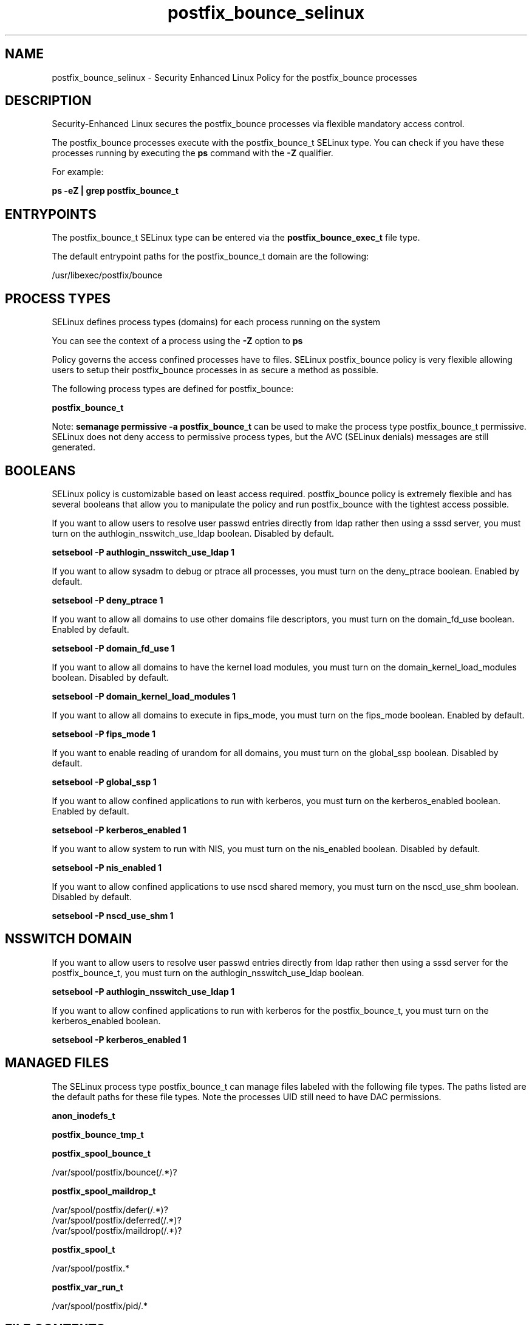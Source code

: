 .TH  "postfix_bounce_selinux"  "8"  "13-01-16" "postfix_bounce" "SELinux Policy documentation for postfix_bounce"
.SH "NAME"
postfix_bounce_selinux \- Security Enhanced Linux Policy for the postfix_bounce processes
.SH "DESCRIPTION"

Security-Enhanced Linux secures the postfix_bounce processes via flexible mandatory access control.

The postfix_bounce processes execute with the postfix_bounce_t SELinux type. You can check if you have these processes running by executing the \fBps\fP command with the \fB\-Z\fP qualifier.

For example:

.B ps -eZ | grep postfix_bounce_t


.SH "ENTRYPOINTS"

The postfix_bounce_t SELinux type can be entered via the \fBpostfix_bounce_exec_t\fP file type.

The default entrypoint paths for the postfix_bounce_t domain are the following:

/usr/libexec/postfix/bounce
.SH PROCESS TYPES
SELinux defines process types (domains) for each process running on the system
.PP
You can see the context of a process using the \fB\-Z\fP option to \fBps\bP
.PP
Policy governs the access confined processes have to files.
SELinux postfix_bounce policy is very flexible allowing users to setup their postfix_bounce processes in as secure a method as possible.
.PP
The following process types are defined for postfix_bounce:

.EX
.B postfix_bounce_t
.EE
.PP
Note:
.B semanage permissive -a postfix_bounce_t
can be used to make the process type postfix_bounce_t permissive. SELinux does not deny access to permissive process types, but the AVC (SELinux denials) messages are still generated.

.SH BOOLEANS
SELinux policy is customizable based on least access required.  postfix_bounce policy is extremely flexible and has several booleans that allow you to manipulate the policy and run postfix_bounce with the tightest access possible.


.PP
If you want to allow users to resolve user passwd entries directly from ldap rather then using a sssd server, you must turn on the authlogin_nsswitch_use_ldap boolean. Disabled by default.

.EX
.B setsebool -P authlogin_nsswitch_use_ldap 1

.EE

.PP
If you want to allow sysadm to debug or ptrace all processes, you must turn on the deny_ptrace boolean. Enabled by default.

.EX
.B setsebool -P deny_ptrace 1

.EE

.PP
If you want to allow all domains to use other domains file descriptors, you must turn on the domain_fd_use boolean. Enabled by default.

.EX
.B setsebool -P domain_fd_use 1

.EE

.PP
If you want to allow all domains to have the kernel load modules, you must turn on the domain_kernel_load_modules boolean. Disabled by default.

.EX
.B setsebool -P domain_kernel_load_modules 1

.EE

.PP
If you want to allow all domains to execute in fips_mode, you must turn on the fips_mode boolean. Enabled by default.

.EX
.B setsebool -P fips_mode 1

.EE

.PP
If you want to enable reading of urandom for all domains, you must turn on the global_ssp boolean. Disabled by default.

.EX
.B setsebool -P global_ssp 1

.EE

.PP
If you want to allow confined applications to run with kerberos, you must turn on the kerberos_enabled boolean. Enabled by default.

.EX
.B setsebool -P kerberos_enabled 1

.EE

.PP
If you want to allow system to run with NIS, you must turn on the nis_enabled boolean. Disabled by default.

.EX
.B setsebool -P nis_enabled 1

.EE

.PP
If you want to allow confined applications to use nscd shared memory, you must turn on the nscd_use_shm boolean. Disabled by default.

.EX
.B setsebool -P nscd_use_shm 1

.EE

.SH NSSWITCH DOMAIN

.PP
If you want to allow users to resolve user passwd entries directly from ldap rather then using a sssd server for the postfix_bounce_t, you must turn on the authlogin_nsswitch_use_ldap boolean.

.EX
.B setsebool -P authlogin_nsswitch_use_ldap 1
.EE

.PP
If you want to allow confined applications to run with kerberos for the postfix_bounce_t, you must turn on the kerberos_enabled boolean.

.EX
.B setsebool -P kerberos_enabled 1
.EE

.SH "MANAGED FILES"

The SELinux process type postfix_bounce_t can manage files labeled with the following file types.  The paths listed are the default paths for these file types.  Note the processes UID still need to have DAC permissions.

.br
.B anon_inodefs_t


.br
.B postfix_bounce_tmp_t


.br
.B postfix_spool_bounce_t

	/var/spool/postfix/bounce(/.*)?
.br

.br
.B postfix_spool_maildrop_t

	/var/spool/postfix/defer(/.*)?
.br
	/var/spool/postfix/deferred(/.*)?
.br
	/var/spool/postfix/maildrop(/.*)?
.br

.br
.B postfix_spool_t

	/var/spool/postfix.*
.br

.br
.B postfix_var_run_t

	/var/spool/postfix/pid/.*
.br

.SH FILE CONTEXTS
SELinux requires files to have an extended attribute to define the file type.
.PP
You can see the context of a file using the \fB\-Z\fP option to \fBls\bP
.PP
Policy governs the access confined processes have to these files.
SELinux postfix_bounce policy is very flexible allowing users to setup their postfix_bounce processes in as secure a method as possible.
.PP

.PP
.B STANDARD FILE CONTEXT

SELinux defines the file context types for the postfix_bounce, if you wanted to
store files with these types in a diffent paths, you need to execute the semanage command to sepecify alternate labeling and then use restorecon to put the labels on disk.

.B semanage fcontext -a -t postfix_bounce_exec_t '/srv/postfix_bounce/content(/.*)?'
.br
.B restorecon -R -v /srv/mypostfix_bounce_content

Note: SELinux often uses regular expressions to specify labels that match multiple files.

.I The following file types are defined for postfix_bounce:


.EX
.PP
.B postfix_bounce_exec_t
.EE

- Set files with the postfix_bounce_exec_t type, if you want to transition an executable to the postfix_bounce_t domain.


.EX
.PP
.B postfix_bounce_tmp_t
.EE

- Set files with the postfix_bounce_tmp_t type, if you want to store postfix bounce temporary files in the /tmp directories.


.PP
Note: File context can be temporarily modified with the chcon command.  If you want to permanently change the file context you need to use the
.B semanage fcontext
command.  This will modify the SELinux labeling database.  You will need to use
.B restorecon
to apply the labels.

.SH "COMMANDS"
.B semanage fcontext
can also be used to manipulate default file context mappings.
.PP
.B semanage permissive
can also be used to manipulate whether or not a process type is permissive.
.PP
.B semanage module
can also be used to enable/disable/install/remove policy modules.

.B semanage boolean
can also be used to manipulate the booleans

.PP
.B system-config-selinux
is a GUI tool available to customize SELinux policy settings.

.SH AUTHOR
This manual page was auto-generated using
.B "sepolicy manpage"
by Dan Walsh.

.SH "SEE ALSO"
selinux(8), postfix_bounce(8), semanage(8), restorecon(8), chcon(1), sepolicy(8)
, setsebool(8), postfix_cleanup_selinux(8), postfix_local_selinux(8), postfix_map_selinux(8), postfix_master_selinux(8), postfix_pickup_selinux(8), postfix_pipe_selinux(8), postfix_postdrop_selinux(8), postfix_postqueue_selinux(8), postfix_qmgr_selinux(8), postfix_showq_selinux(8), postfix_smtp_selinux(8), postfix_smtpd_selinux(8), postfix_virtual_selinux(8)